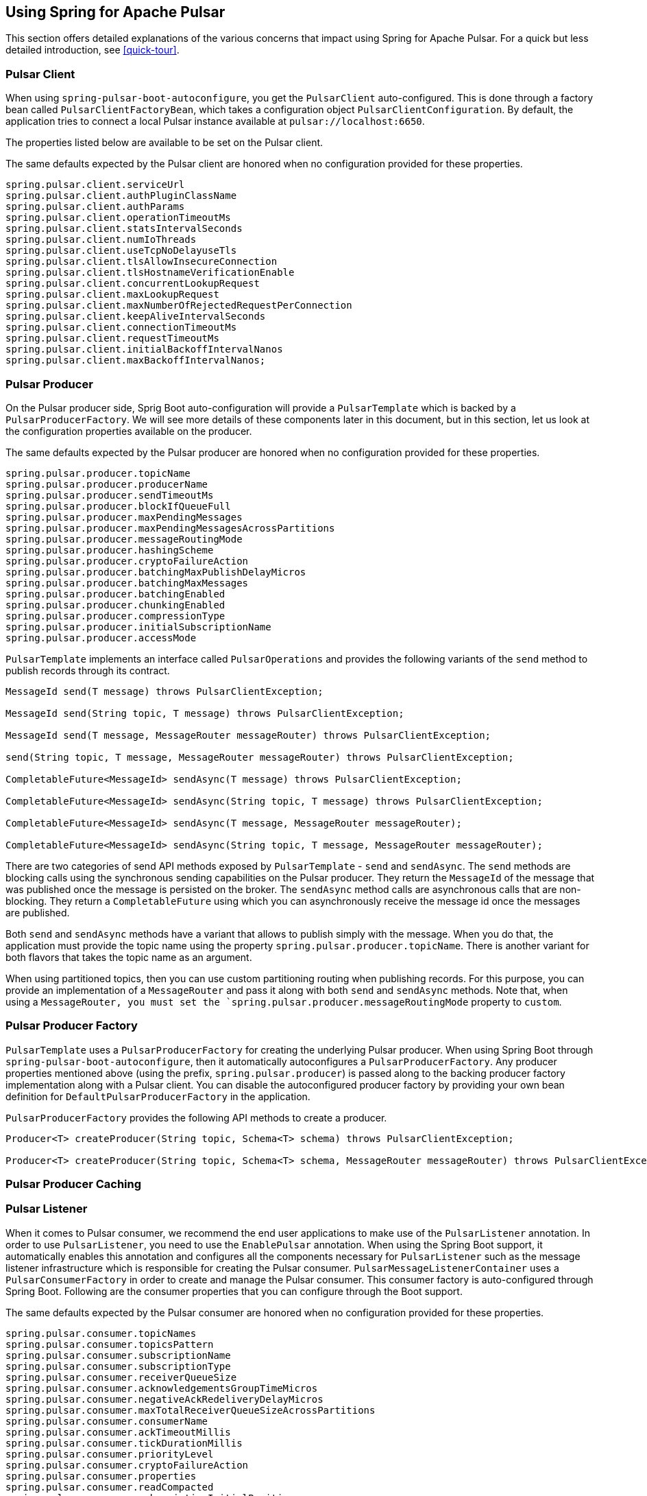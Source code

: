 [[pulsar]]
== Using Spring for Apache Pulsar

This section offers detailed explanations of the various concerns that impact using Spring for Apache Pulsar.
For a quick but less detailed introduction, see <<quick-tour>>.

[[pulsar-client]]
=== Pulsar Client

When using `spring-pulsar-boot-autoconfigure`, you get the `PulsarClient` auto-configured.
This is done through a factory bean called `PulsarClientFactoryBean`, which takes a configuration object `PulsarClientConfiguration`.
By default, the application tries to connect a local Pulsar instance available at `pulsar://localhost:6650`.

The properties listed below are available to be set on the Pulsar client.

The same defaults expected by the Pulsar client are honored when no configuration provided for these properties.

```
spring.pulsar.client.serviceUrl
spring.pulsar.client.authPluginClassName
spring.pulsar.client.authParams
spring.pulsar.client.operationTimeoutMs
spring.pulsar.client.statsIntervalSeconds
spring.pulsar.client.numIoThreads
spring.pulsar.client.useTcpNoDelayuseTls
spring.pulsar.client.tlsAllowInsecureConnection
spring.pulsar.client.tlsHostnameVerificationEnable
spring.pulsar.client.concurrentLookupRequest
spring.pulsar.client.maxLookupRequest
spring.pulsar.client.maxNumberOfRejectedRequestPerConnection
spring.pulsar.client.keepAliveIntervalSeconds
spring.pulsar.client.connectionTimeoutMs
spring.pulsar.client.requestTimeoutMs
spring.pulsar.client.initialBackoffIntervalNanos
spring.pulsar.client.maxBackoffIntervalNanos;
```

[[pulsar-producer]]
=== Pulsar Producer

On the Pulsar producer side, Sprig Boot auto-configuration will provide a `PulsarTemplate` which is backed by a `PulsarProducerFactory`.
We will see more details of these components later in this document, but in this section, let us look at the configuration properties available on the producer.

The same defaults expected by the Pulsar producer are honored when no configuration provided for these properties.

```
spring.pulsar.producer.topicName
spring.pulsar.producer.producerName
spring.pulsar.producer.sendTimeoutMs
spring.pulsar.producer.blockIfQueueFull
spring.pulsar.producer.maxPendingMessages
spring.pulsar.producer.maxPendingMessagesAcrossPartitions
spring.pulsar.producer.messageRoutingMode
spring.pulsar.producer.hashingScheme
spring.pulsar.producer.cryptoFailureAction
spring.pulsar.producer.batchingMaxPublishDelayMicros
spring.pulsar.producer.batchingMaxMessages
spring.pulsar.producer.batchingEnabled
spring.pulsar.producer.chunkingEnabled
spring.pulsar.producer.compressionType
spring.pulsar.producer.initialSubscriptionName
spring.pulsar.producer.accessMode
```

`PulsarTemplate` implements an interface called `PulsarOperations` and provides the following variants of the `send` method to publish records through its contract.

====
[source, java]
----
MessageId send(T message) throws PulsarClientException;

MessageId send(String topic, T message) throws PulsarClientException;

MessageId send(T message, MessageRouter messageRouter) throws PulsarClientException;

send(String topic, T message, MessageRouter messageRouter) throws PulsarClientException;

CompletableFuture<MessageId> sendAsync(T message) throws PulsarClientException;

CompletableFuture<MessageId> sendAsync(String topic, T message) throws PulsarClientException;

CompletableFuture<MessageId> sendAsync(T message, MessageRouter messageRouter);

CompletableFuture<MessageId> sendAsync(String topic, T message, MessageRouter messageRouter);

----
====

There are two categories of send API methods exposed by `PulsarTemplate` - `send` and `sendAsync`.
The `send` methods are blocking calls using the synchronous sending capabilities on the Pulsar producer.
They return the `MessageId` of the message that was published once the message is persisted on the broker.
The `sendAsync` method calls are asynchronous calls that are non-blocking.
They return a `CompletableFuture` using which you can asynchronously receive the message id once the messages are published.

Both `send` and `sendAsync` methods have a variant that allows to publish simply with the message.
When you do that, the application must provide the topic name using the property `spring.pulsar.producer.topicName`.
There is another variant for both flavors that takes the topic name as an argument.

When using partitioned topics, then you can use custom partitioning routing when publishing records.
For this purpose, you can provide an implementation of a `MessageRouter` and pass it along with both `send` and `sendAsync` methods.
Note that, when using a `MessageRouter, you must set the `spring.pulsar.producer.messageRoutingMode` property to `custom`.

[[pulsar-producer-factory]]
=== Pulsar Producer Factory

`PulsarTemplate` uses a `PulsarProducerFactory` for creating the underlying Pulsar producer.
When using Spring Boot through `spring-pulsar-boot-autoconfigure`, then it automatically autoconfigures a `PulsarProducerFactory`.
Any producer properties mentioned above (using the prefix, `spring.pulsar.producer`) is passed along to the backing producer factory implementation along with a Pulsar client.
You can disable the autoconfigured producer factory by providing your own bean definition for `DefaultPulsarProducerFactory` in the application.

`PulsarProducerFactory` provides the following API methods to create a producer.

====
[source, java]
----
Producer<T> createProducer(String topic, Schema<T> schema) throws PulsarClientException;

Producer<T> createProducer(String topic, Schema<T> schema, MessageRouter messageRouter) throws PulsarClientException;
----
====

[[producer-caching]]
=== Pulsar Producer Caching

//TODO

[[pulsar-listener]]
=== Pulsar Listener

When it comes to Pulsar consumer, we recommend the end user applications to make use of the `PulsarListener` annotation.
In order to use `PulsarListener`, you need to use the `EnablePulsar` annotation.
When using the Spring Boot support, it automatically enables this annotation and configures all the components necessary for `PulsarListener` such as the message listener infrastructure which is responsible for creating the Pulsar consumer.
`PulsarMessageListenerContainer` uses a `PulsarConsumerFactory` in order to create and manage the Pulsar consumer.
This consumer factory is auto-configured through Spring Boot.
Following are the consumer properties that you can configure through the Boot support.

The same defaults expected by the Pulsar consumer are honored when no configuration provided for these properties.

```
spring.pulsar.consumer.topicNames
spring.pulsar.consumer.topicsPattern
spring.pulsar.consumer.subscriptionName
spring.pulsar.consumer.subscriptionType
spring.pulsar.consumer.receiverQueueSize
spring.pulsar.consumer.acknowledgementsGroupTimeMicros
spring.pulsar.consumer.negativeAckRedeliveryDelayMicros
spring.pulsar.consumer.maxTotalReceiverQueueSizeAcrossPartitions
spring.pulsar.consumer.consumerName
spring.pulsar.consumer.ackTimeoutMillis
spring.pulsar.consumer.tickDurationMillis
spring.pulsar.consumer.priorityLevel
spring.pulsar.consumer.cryptoFailureAction
spring.pulsar.consumer.properties
spring.pulsar.consumer.readCompacted
spring.pulsar.consumer.subscriptionInitialPosition
spring.pulsar.consumer.patternAutoDiscoveryPeriod
spring.pulsar.consumer.regexSubscriptionMode
spring.pulsar.consumer.autoUpdatePartitions
spring.pulsar.consumer.replicateSubscriptionState
spring.pulsar.consumer.autoAckOldestChunkedMessageOnQueueFull
spring.pulsar.consumer.maxPendingChunkedMessageexpireTimeOfIncompleteChunkedMessageMillis
spring.pulsar.consumer.maxPendingChunkedMessageexpireTimeOfIncompleteChunkedMessageMillis
```

Let us revisit the `PulsarListener` code snippet we saw in the quick-tour section.

====
[source, java]
----
@PulsarListener(subscriptionName = "hello-pulsar-subscription", topics = "hello-pulsar")
public void listen(String message) {
    System.out.println("Message Received: " + message);
}
----
====

This can even be further simplified as below.

====
[source, java]
----
@PulsarListener
public void listen(String message) {
    System.out.println("Message Received: " + message);
}
----
====

In this most basic form, you must provide the following two properties with their corresponding values.

```
spring.pulsar.consumer.topicNames=hello-pulsar
spring.pulsar.consumer.subscriptionName=hello-pulsar-subscription
```

In the `PulsarListener` method above, we receive the data as `String`, but we don't specify any schema types.
Internally, the framework relies on Pulsar's schema mechanism to convert the data to the required type.
The framework detects that you are expecting the `String` type and then infers the schema type based on that information.
Then it provides that schema to the consumer.
For all the primitive types in Java, the framework does this inference.
For any complex types, such as JSON, AVRO etc. the framework cannot do this inference and the user needs to provide the schema type on the annotation using the `schemaType` property.

Here is another `PulsarListener` method, that takes an `Integer`.

====
[source, java]
----
@PulsarListener(subscriptionName = "my-subscription-1", topics = "my-topic-1")
public void listen2(Integer message) {
   System.out.println(message);
}
----
====

The following `PulsarListener` method shows how we can consume complex types from a topic

====
[source, java]
----
@PulsarListener(subscriptionName = "my-subscription-2", topics = "my-topic-2", schemaType = SchemaType.JSON)
public void listen3(Foo message) {
    System.out.println(message);
}
----
====

Note the addition of a `schemaType` property on `PulsarListener`.
That is because the library is not capable of inferring the schema type from the provided type `Foo`, we must tell the framework what schema to use.

Here is an example of using `PulsarListener` to consume records in batches.

====
[source, java]
----
@PulsarListener(subscriptionName = "hello-batch-subscription", topics = "hello-batch", schemaType = SchemaType.JSON, batch = true)
public void listen4(List<Foo> messages) {
    System.out.println("records received :" + messages.size());
    for (Foo message : messages) {
        System.out.println("record : " + message);
    }
}
----
====

Note that in this example, we are receiving the records as a collection (`List`) of objects.
In addition, in order to enable batch consumption at the `PulsarListener` level, you need to set the `batch` property on the annotation to `true`.

Based on the actual type that the `List` holds, the framework tries to infer the schema to use.
If the `List` contains a complex type, then the `schemaType` still needs to be provided on `PulsarListener`.

The following also should work in which we use the `Messages` holder type provided by the Pulsar Java client.

====
[source, java]
----
@PulsarListener(subscriptionName = "hello-batch-subscription", topics = "hello-batch", schemaType = SchemaType.JSON, batch = true)
public void listen4(Messages<Foo> messages) {
    System.out.println("records received :" + messages.size());
    for (Foo message : messages) {
        System.out.println("record : " + message);
    }
}
----
====

[[pulsar-message-listener-container]]
=== Pulsar Message Listener Container

As briefly mentioned above, the message listener container is at the heart of message consumption when using Spring for Apache Pulsar.
`PulsarListener` uses the message listener container infrastructure behind the scenes to create and manage the Pulsar consumer.
Spring for Apache Pulsar provides the contract for this message listener container through `PulsarMessageListenerContainer`.
The default implementation for this message listener container is provided through `DefaultPulsarMessageListenerContainer`.
As its name indicates, `PulsarMessageListenerContainer` contains the message listener.
The container creates the Pulsar consumer and then runs a separate thread to receive and handle the data.
The data is handled by the provided message listener implementation.

The message listener container consumes the data in batch using the consumer's `batchReceive` method.
Once data is received, it is handed over to the selected message listener implementation.

The following message listener types are available when using Spring for Apache Pulsar.

====
[source, java]
----
interface PulsarRecordMessageListener<T> extends MessageListener<T>{
    void received(Consumer<T> consumer, Message<T> msg);
}

interface PulsarAcknowledgingMessageListener<T> extends PulsarRecordMessageListener<T> {
    void received(Consumer<T> consumer, Message<T> msg, Acknowledgement acknowledgement);
}

interface PulsarBatchMessageListener<T> extends PulsarRecordMessageListener<T> {
	void received(Consumer<T> consumer, Messages<T> msg);
}

interface PulsarBatchAcknowledgingMessageListener<T> extends PulsarBatchMessageListener<T> {
	void received(Consumer<T> consumer, Messages<T> msg, Acknowledgement acknowledgement);
}
----
====

We will see the details about these various message listeners in the sections below.

=== Consuming the Records

In this section, we are going to see how the message listener container enables both single record and batch based message consumption.

==== Single Record Consumption

Let us re-visit our basic `PulsarListener` for the sake of this discussion.

====
[source, java]
----
@PulsarListener(subscriptionName = "hello-pulsar-subscription", topics = "hello-pulsar")
public void listen(String message) {
    System.out.println("Message Received: " + message);
}
----
====

With this `PulsarListener` method, what we are essentially doing is that asking Spring for Apache Pulsar to invoke the listener method with a single record each time.
We mentioned that the message listener container consumes the data in batches using the `batchReceive` method on the consumer.
The framework detects that the `PulsarListener` in this case receives a single record which means that on each invocation of the method it needs a singe record.
Although the records are consumed by the message listener container in batches, it iterates through the received batch and then invoke the listener method through an adapter for `PulsarRecordMessageListener`.
As you can see in the previous section, `PulsarRecordMessageListener` simply extends from the `MessageListener` provided by the Pulsar Java client and it supports the basic `received` method.

==== Batch Consumption

Here is the `PulsarListener` example of consuming records in batches.

====
[source, java]
----
@PulsarListener(subscriptionName = "hello-batch-subscription", topics = "hello-batch", schemaType = SchemaType.JSON, batch = true)
public void listen4(List<Foo> messages) {
    System.out.println("records received :" + messages.size());
    for (Foo message : messages) {
        System.out.println("record : " + message);
    }
}
----
====

When using this type of `PulsarListener`, the framework detects that you are in batch mode.
Since it is already received the data in batches using the Consumer's `batchReceive` method, it simply hands off the entire batch to the listener method through an adapter for `PulsarBatchMessageListener`.

=== Message Acknowledgment

When using Spring for Apache Pulsar, the message acknowledgment is handled by the framework unless opted out by the application.
In this section, we go through the details of how the framework takes care of message acknowledgment.

==== Message ACK modes

Spring for Apache Pulsar provides the following modes for acknowledging messages

```
BATCH,

RECORD,

MANUAL;
```

`BATCH` acknowledgment mode is the default, but you can change it on the message listener container.

==== Message Ack in Single Record Mode

When consuming single records using `PulsarRecordMessageListener` and the default ack mode of `BATCH` is used, the framework waits for all the record received from the `batchReceive` call to process successfully and then call the `acknowledge` method on the Pulsar Consumer.
If any particular record throws an exception when invoking the handler method, Spring for Apache Pulsar tracks those records and separately call `negativeAcknowledge` on those records after the entire batch is processed.

If the application wants the acknowledgment of negative acknoweldgement to occur per record, then the `RECORD` ack mode can be enabled.
In that case, after handling each record the message is acknowledged if no error or negatively acknowledged if there was an error.

==== Message Ack in Batch Consumption

When records are consumed in batches (See the section above), then if the default ack mode of `BATCH` is used, then when the entire batch is processed successfully, it will be acknowledged.
If any records throw an exception, then the entire batch is negatively acknowledged.
When consuming in batch mode, `RECORD` is not an allowed ack mode.
This might cause an issue as application does not want the entire batch to be re-delivered again.
For such situations, you need to use the `MANUAL` acknowledgement mode.

==== Manual Acknowledgment

When `MANUAL` ack mode is set on the message listener container, then the framework will not do any acknowledgment - positive or negative.
It is entirely up to the application to take care of such concerns.
When `MANUAL` ack mode is set, Spring for Apache Pulsar selects a compatible message listener container - `PulsarAcknowledgingMessageListener` when in record consumption and `PulsarBatchAcknowledgingMessageListener` for batch consumption.
These interfaces provide you access to an `Acknowledgment` object.
The `Acknowledgment` object provides the following API methods.

====
[source, java]
----
void acknowledge();

void acknowledge(MessageId messageId);

void acknowledge(List<MessageId> messageIds);

void nack();

void nack(MessageId messageId);
----
====

You can inject this `Acknowledgment` object to your `PulsarListener` while using `MANUAL` ack mode and then call the corresponding method.
Here is a basic example for a record based listener.

====
[source, java]
----
@PulsarListener(subscriptionName = "hello-pulsar-subscription", topics = "hello-pulsar")
public void listen(String message, Acknowlegement acknowledgment) {
    System.out.println("Message Received: " + message);
	acknowledgment.acknowledge();
}
----
====

You can also call `acknowledgment.nack()` to negatively acknowledge in which case the record will be re-delivered.

When using a batch listener, the message listener container cannot know which record it is currently operating upon.
Therefore, in order to manually acknowledge, you need to use one of the overloaded `acknowledge` method that takes a `MessageId` or a `List<MessageId>`.
You can also negatively acknowledge with the `MessageId` for the batch listener.

=== Partitioned topics - Publishing and Consuming.

In the sample below, we are publishing to a topic called `hello-pulsar-partitioned`.
It is a topic that is partitioned and for this sample we assume that the topic is already created with three partitions.

```
@SpringBootApplication
public class PulsarBootPartitioned {

	public static void main(String[] args) {
		SpringApplication.run(PulsarBootPartitioned.class, "--spring.pulsar.producer.messageRoutingMode=CustomPartition");
	}

	@Bean
	public ApplicationRunner runner(PulsarTemplate<String> pulsarTemplate) {
		pulsarTemplate.setDefaultTopicName("hello-pulsar-partitioned");
		return args -> {
			for (int i = 0; i < 10; i++) {
				pulsarTemplate.sendAsync("hello john doe 0 ", new FooRouter());
				pulsarTemplate.sendAsync("hello alice doe 1", new BarRouter());
				pulsarTemplate.sendAsync("hello buzz doe 2", new BuzzRouter());
			}
		};
	}

	@PulsarListener(subscriptionName = "hello-pulsar-partitioned-subscription", topics = "hello-pulsar-partitioned")
	public void listen(String message) {
		System.out.println("Message Received: " + message);
	}

    static class FooRouter implements MessageRouter {

		@Override
		public int choosePartition(Message<?> msg, TopicMetadata metadata) {
			return 0;
		}
	}

	static class BarRouter implements MessageRouter {

		@Override
		public int choosePartition(Message<?> msg, TopicMetadata metadata) {
			return 1;
		}
	}

	static class BuzzRouter implements MessageRouter {

		@Override
		public int choosePartition(Message<?> msg, TopicMetadata metadata) {
			return 2;
		}
	}

}
```

A few things require explanation in the application above.
We are publishing to a partitioned topic and we would like to publish some data segment to a specific partition.
If you leave it to Pulsar's default, it follows a round-robin mode of partition assignments, and we would like to override that.
In order to do that, we are providing a message router object with the send method.
Look at the three message routers implemented.
`FooRouter` always sends data to partition `0`, `BarRouter` to partition `1` and `BuzzRouter` to partition `2`.
Also note that, we are now using the `sendAsync` method of `PulsarTemplate` that returns a `CompletableFuture`.
When running the application, we also need to set the `messageRoutingMode` on the producer to `CustomPartition` (`spring.pulsar.producer.messageRoutingMode`).

On the consumer side, we are using a `PulsarListener` with the exclusive subscription type.
This means that data from all the partitions will end up in the same consumer and there is no ordering guarantee.

What can we do if we want each partition to be consumed by a single distinct consumer?
We can switch to the `failover` subscription mode and add three separate consumers.

Here is an example.

```
@PulsarListener(subscriptionName = "hello-pulsar-partitioned-subscription", topics = "hello-pulsar-partitioned", subscriptionType = "failover")
public void listen1(String foo) {
    System.out.println("Message Received 1: " + foo);
}

@PulsarListener(subscriptionName = "hello-pulsar-partitioned-subscription", topics = "hello-pulsar-partitioned", subscriptionType = "failover")
public void listen2(String foo) {
    System.out.println("Message Received 2: " + foo);
}

@PulsarListener(subscriptionName = "hello-pulsar-partitioned-subscription",  topics = "hello-pulsar-partitioned", subscriptionType = "failover")
public void liste3n(String foo) {
    System.out.println("Message Received 3: " + foo);
}
```

When following this approach, you can see that a single partition always gets consumed by a dedicated consumer.

In the similar vein, if you want to use Pulsar's shared consumer type, you can use the subscription type `shared`.
Keep in mind though, that when using the `shared` mode, you lose any ordering guarantees as a single consumer may receive messages from all the partitions before another consumer gets a chance.

Here is an example.

```
@PulsarListener(subscriptionName = "hello-pulsar-shared-subscription", topics = "hello-pulsar-partitioned", subscriptionType = "shared")
public void listen1(String foo) {
    System.out.println("Message Received 1: " + foo);
}

@PulsarListener(subscriptionName = "hello-pulsar-shared-subscription", topics = "hello-pulsar-partitioned", subscriptionType = "shared")
public void listen2(String foo) {
    System.out.println("Message Received 2: " + foo);
}
```

=== Accessing the Pulsar Message Object

In your `PulsarListener` method, you can receive the record directly as a Pulsar Message instead of the actual payload type.
Here is an example.

```
@PulsarListener(subscriptionName = "hello-pulsar-subscription", topics = "hello-pulsar")
public void listen(org.apache.pulsar.client.api.Message<String> message) {
    System.out.println("Data Received: " + message.getValue());
}
```

=== Accessing the Pulsar Messages Object

When consuming messages in batch mode using `PulsarListener`, instead of receiving them as a `List, you can receive them as Pulsar Messages type.
Here is an example.

```
@PulsarListener(subscriptionName = "batch-subscription", topics = "hello-pulsar", batch = "true")
public void listen(org.apache.pulsar.client.api.Messages<String> messages) {
    // Iterate on the messages
    // Each iteration gives access to a org.apache.pulsar.client.api.Message object
}
```

=== Accessing the Pulsar Consumer Object

Sometimes, it is necessary to gain direct access to the Pulsar Consumer object.
Here is how you may do so.

```
@PulsarListener(subscriptionName = "hello-pulsar-subscription", topics = "hello-pulsar")
public void listen(String message, org.apache.pulsar.client.api.Consumer<String> consumer) {
    System.out.println("Message Received: " + message);
    ConsumerStats stats = consumer.getStats();
    ...
}
```

When accessing the `Consumer` object this way, make sure NOT to invoke any operations that would change the Consumer's cursor position by invoking any receive methods.
All such operations must be done by the container.

=== Specify schema information

As indicated above, for normal Java types (the primitive ones), Spring Pulsar framework can infer the proper Schema to use on the `PulsarListener`.
However, for more complex types such as JSON or AVRO, you need to specify the schema type on the annotation.
Here is how you provide that.

```
@PulsarListener(subscriptionName = "json-subscription", topics = "hello-pulsar-json", schemaType = SchemaType.JSON)
public void listen(Foo foo) {
    System.out.println("Message received: " + foo);
}
```

On the producer side also, for the Java primitive types, the framework can infer the Schema, but for any other types, you need set that on the `PulsarTemmplate`.

=== Appendix
The reference documentation has the following appendices:

[horizontal]
<<application-properties#appendix.application-properties,Application Properties>> :: Application properties that you can use to configure your Pulsar application.
